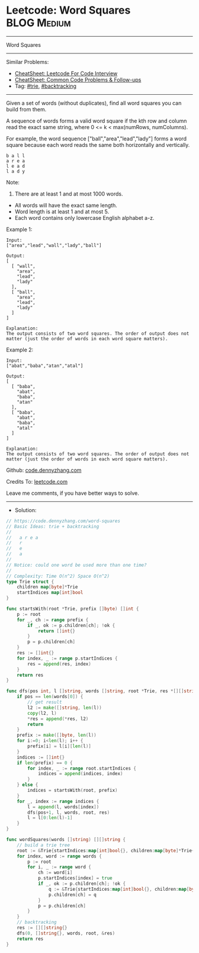 * Leetcode: Word Squares                                        :BLOG:Medium:
#+STARTUP: showeverything
#+OPTIONS: toc:nil \n:t ^:nil creator:nil d:nil
:PROPERTIES:
:type:     trie, backtracking
:END:
---------------------------------------------------------------------
Word Squares
---------------------------------------------------------------------
#+BEGIN_HTML
<a href="https://github.com/dennyzhang/code.dennyzhang.com/tree/master/problems/word-squares"><img align="right" width="200" height="183" src="https://www.dennyzhang.com/wp-content/uploads/denny/watermark/github.png" /></a>
#+END_HTML
Similar Problems:
- [[https://cheatsheet.dennyzhang.com/cheatsheet-leetcode-A4][CheatSheet: Leetcode For Code Interview]]
- [[https://cheatsheet.dennyzhang.com/cheatsheet-followup-A4][CheatSheet: Common Code Problems & Follow-ups]]
- Tag: [[https://code.dennyzhang.com/review-trie][#trie]], [[https://code.dennyzhang.com/review-backtracking][#backtracking]]
---------------------------------------------------------------------
Given a set of words (without duplicates), find all word squares you can build from them.

A sequence of words forms a valid word square if the kth row and column read the exact same string, where 0 <= k < max(numRows, numColumns).

For example, the word sequence ["ball","area","lead","lady"] forms a word square because each word reads the same both horizontally and vertically.
#+BEGIN_EXAMPLE
b a l l
a r e a
l e a d
l a d y
#+END_EXAMPLE

Note:
1. There are at least 1 and at most 1000 words.
- All words will have the exact same length.
- Word length is at least 1 and at most 5.
- Each word contains only lowercase English alphabet a-z.

Example 1:
#+BEGIN_EXAMPLE
Input:
["area","lead","wall","lady","ball"]

Output:
[
  [ "wall",
    "area",
    "lead",
    "lady"
  ],
  [ "ball",
    "area",
    "lead",
    "lady"
  ]
]

Explanation:
The output consists of two word squares. The order of output does not matter (just the order of words in each word square matters).
#+END_EXAMPLE

Example 2:
#+BEGIN_EXAMPLE
Input:
["abat","baba","atan","atal"]

Output:
[
  [ "baba",
    "abat",
    "baba",
    "atan"
  ],
  [ "baba",
    "abat",
    "baba",
    "atal"
  ]
]

Explanation:
The output consists of two word squares. The order of output does not matter (just the order of words in each word square matters).
#+END_EXAMPLE

Github: [[https://github.com/dennyzhang/code.dennyzhang.com/tree/master/problems/word-squares][code.dennyzhang.com]]

Credits To: [[https://leetcode.com/problems/word-squares/description/][leetcode.com]]

Leave me comments, if you have better ways to solve.
---------------------------------------------------------------------
- Solution:

#+BEGIN_SRC go
// https://code.dennyzhang.com/word-squares
// Basic Ideas: trie + backtracking
//
//   a r e a
//   r
//   e
//   a
//
// Notice: could one word be used more than one time?
//
// Complexity: Time O(n^2) Space O(n^2)
type Trie struct {
    children map[byte]*Trie
    startIndices map[int]bool
}

func startsWith(root *Trie, prefix []byte) []int {
    p := root
    for _, ch := range prefix {
        if _, ok := p.children[ch]; !ok {
            return []int{}
        }
        p = p.children[ch]
    }
    res := []int{}
    for index, _ := range p.startIndices {
        res = append(res, index)
    }
    return res
}

func dfs(pos int, l []string, words []string, root *Trie, res *[][]string) {
    if pos == len(words[0]) {
        // get result
        l2 := make([]string, len(l))
        copy(l2, l)
        *res = append(*res, l2)
        return
    }
    prefix := make([]byte, len(l))
    for i:=0; i<len(l); i++ {
        prefix[i] = l[i][len(l)]
    }
    indices := []int{}
    if len(prefix) == 0 {
        for index, _ := range root.startIndices {
            indices = append(indices, index)
        }
    } else {
        indices = startsWith(root, prefix)
    }
    for _, index := range indices {
        l = append(l, words[index])
        dfs(pos+1, l, words, root, res)
        l = l[0:len(l)-1]
    }
}

func wordSquares(words []string) [][]string {
    // build a trie tree
    root := &Trie{startIndices:map[int]bool{}, children:map[byte]*Trie{}}
    for index, word := range words {
        p := root
        for i, _ := range word {
            ch := word[i]
            p.startIndices[index] = true
            if _, ok := p.children[ch]; !ok {
                q := &Trie{startIndices:map[int]bool{}, children:map[byte]*Trie{}}
                p.children[ch] = q
            }
            p = p.children[ch]
        }
    }
    // backtracking
    res := [][]string{}
    dfs(0, []string{}, words, root, &res)
    return res
}
#+END_SRC

#+BEGIN_HTML
<div style="overflow: hidden;">
<div style="float: left; padding: 5px"> <a href="https://www.linkedin.com/in/dennyzhang001"><img src="https://www.dennyzhang.com/wp-content/uploads/sns/linkedin.png" alt="linkedin" /></a></div>
<div style="float: left; padding: 5px"><a href="https://github.com/dennyzhang"><img src="https://www.dennyzhang.com/wp-content/uploads/sns/github.png" alt="github" /></a></div>
<div style="float: left; padding: 5px"><a href="https://www.dennyzhang.com/slack" target="_blank" rel="nofollow"><img src="https://www.dennyzhang.com/wp-content/uploads/sns/slack.png" alt="slack"/></a></div>
</div>
#+END_HTML
